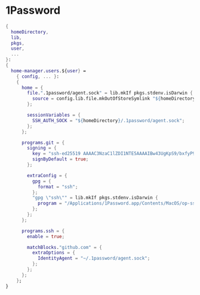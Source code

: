* 1Password

#+begin_src nix :tangle onep.nix
{
  homeDirectory,
  lib,
  pkgs,
  user,
  ...
}:
{
  home-manager.users.${user} =
    { config, ... }:
    {
      home = {
        file.".1password/agent.sock" = lib.mkIf pkgs.stdenv.isDarwin {
          source = config.lib.file.mkOutOfStoreSymlink "${homeDirectory}/Library/Group Containers/2BUA8C4S2C.com.1password/t/agent.sock";
        };

        sessionVariables = {
          SSH_AUTH_SOCK = "${homeDirectory}/.1password/agent.sock";
        };
      };

      programs.git = {
        signing = {
          key = "ssh-ed25519 AAAAC3NzaC1lZDI1NTE5AAAAIBw43UgKpS9/bxfyP9y8R0enylSCNdVc5OgPKB64IJGC";
          signByDefault = true;
        };

        extraConfig = {
          gpg = {
            format = "ssh";
          };
          "gpg \"ssh\"" = lib.mkIf pkgs.stdenv.isDarwin {
            program = "/Applications/1Password.app/Contents/MacOS/op-ssh-sign";
          };
        };
      };

      programs.ssh = {
        enable = true;

        matchBlocks."github.com" = {
          extraOptions = {
            IdentityAgent = "~/.1password/agent.sock";
          };
        };
      };
    };
}
#+end_src
